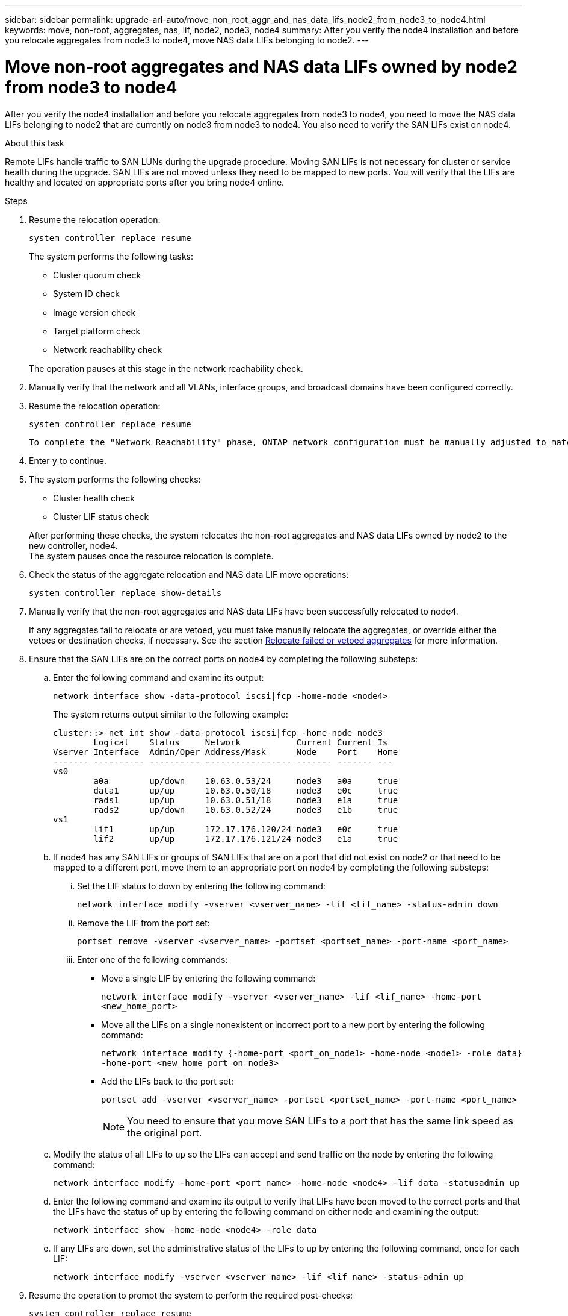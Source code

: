 ---
sidebar: sidebar
permalink: upgrade-arl-auto/move_non_root_aggr_and_nas_data_lifs_node2_from_node3_to_node4.html
keywords: move, non-root, aggregates, nas, lif, node2, node3, node4
summary: After you verify the node4 installation and before you relocate aggregates from node3 to node4, move NAS data LIFs belonging to node2.
---

= Move non-root aggregates and NAS data LIFs owned by node2 from node3 to node4
:hardbreaks:
:nofooter:
:icons: font
:linkattrs:
:imagesdir: ./media/

[.lead]

// 2nd half of page 65, 66, and 67 in Pdf
After you verify the node4 installation and before you relocate aggregates from node3 to node4, you need to move the NAS data LIFs belonging to node2 that are currently on node3 from node3 to node4. You also need to verify the SAN LIFs exist on node4.

.About this task

Remote LIFs handle traffic to SAN LUNs during the upgrade procedure. Moving SAN LIFs is not necessary for cluster or service health during the upgrade. SAN LIFs are not moved unless they need to be mapped to new ports. You will verify that the LIFs are healthy and located on appropriate ports after you bring node4 online.

.Steps

. Resume the relocation operation:
+
`system controller replace resume`
+
The system performs the following tasks:

* Cluster quorum check
* System ID check
* Image version check
* Target platform check
* Network reachability check

+
The operation pauses at this stage in the network reachability check.

. Manually verify that the network and all VLANs, interface groups, and broadcast domains have been configured correctly.

. Resume the relocation operation:
+
`system controller replace resume`
+
----
To complete the "Network Reachability" phase, ONTAP network configuration must be manually adjusted to match the new physical network configuration of the hardware. This includes assigning network ports to the correct broadcast domains,creating any required ifgrps and VLANs, and modifying the home-port parameter of network interfaces to the appropriate ports.Refer to the "Using aggregate relocation to upgrade controller hardware on a pair of nodes running ONTAP 9.x" documentation, Stages 3 and 5. Have all of these steps been manually completed? [y/n]
----

. Enter `y` to continue.

. The system performs the following checks:
+
* Cluster health check
* Cluster LIF status check

+
After performing these checks, the system relocates the non-root aggregates and NAS data LIFs owned by node2 to the new controller, node4.
The system pauses once the resource relocation is complete.

. Check the status of the aggregate relocation and NAS data LIF move operations:
+
`system controller replace show-details`

. Manually verify that the non-root aggregates and NAS data LIFs have been successfully relocated to node4.
+
If any aggregates fail to relocate or are vetoed, you must take manually relocate the aggregates, or override either the vetoes or destination checks, if necessary. See the section link:relocate_failed_or_vetoed_aggr.html[Relocate failed or vetoed aggregates] for more information.

. Ensure that the SAN LIFs are on the correct ports on node4 by completing the following substeps:
+
.. Enter the following command and examine its output:
+
`network interface show -data-protocol iscsi|fcp -home-node <node4>`
+
The system returns output similar to the following example:
+
----
cluster::> net int show -data-protocol iscsi|fcp -home-node node3
        Logical    Status     Network           Current Current Is
Vserver Interface  Admin/Oper Address/Mask      Node    Port    Home
------- ---------- ---------- ----------------- ------- ------- ---
vs0
        a0a        up/down    10.63.0.53/24     node3   a0a     true
        data1      up/up      10.63.0.50/18     node3   e0c     true
        rads1      up/up      10.63.0.51/18     node3   e1a     true
        rads2      up/down    10.63.0.52/24     node3   e1b     true
vs1
        lif1       up/up      172.17.176.120/24 node3   e0c     true
        lif2       up/up      172.17.176.121/24 node3   e1a     true
----

.. If node4 has any SAN LIFs or groups of SAN LIFs that are on a port that did not exist on node2 or that need to be mapped to a different port, move them to an appropriate port on node4 by completing the following substeps:
+
... Set the LIF status to down by entering the following command:
+
`network interface modify -vserver <vserver_name> -lif <lif_name> -status-admin down`
... Remove the LIF from the port set:
+
`portset remove -vserver <vserver_name> -portset <portset_name> -port-name <port_name>`
... Enter one of the following commands:
+
* Move a single LIF by entering the following command:
+
`network interface modify -vserver <vserver_name> -lif <lif_name> -home-port <new_home_port>`
* Move all the LIFs on a single nonexistent or incorrect port to a new port by entering the following command:
+
`network interface modify {-home-port <port_on_node1> -home-node <node1> -role data} -home-port <new_home_port_on_node3>`
* Add the LIFs back to the port set:
+
`portset add -vserver <vserver_name> -portset <portset_name> -port-name <port_name>`
+
NOTE: You need to ensure that you move SAN LIFs to a port that has the same link speed as the original port.

.. Modify the status of all LIFs to `up` so the LIFs can accept and send traffic on the node by entering the following command:
+
`network interface modify -home-port <port_name> -home-node <node4> -lif data -statusadmin up`
.. Enter the following command and examine its output to verify that LIFs have been moved to the correct ports and that the LIFs have the status of `up` by entering the following command on either node and examining the output:
+
`network interface show -home-node <node4> -role data`
.. If any LIFs are down, set the administrative status of the LIFs to up by entering the following command, once for each LIF:
+
`network interface modify -vserver <vserver_name> -lif <lif_name> -status-admin up`

. Resume the operation to prompt the system to perform the required post-checks:
+
`system controller replace resume`
+
The system performs the following post-checks:
+
* Cluster quorum check
* Cluster health check
* Aggregates reconstruction check
* Aggregate status check
* Disk status check
* Cluster LIF status check
